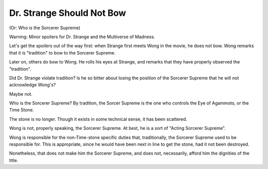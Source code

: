 Dr. Strange Should Not Bow
==========================

(Or: Who is the Sorcerer Supreme)

Warning:
Minor spoilers for
Dr. Strange and the Multiverse of Madness.

Let's get the spoilers out of the way first:
when Strange first meets Wong in the movie,
he does not bow.
Wong remarks that it is
"tradition"
to bow to the Sorcerer Supreme.

Later on,
others do bow to Wong.
He rolls his eyes at
Strange,
and remarks that they have
properly observed
the
"tradition".

Did Dr. Strange violate tradition?
Is he so bitter about losing the position of the
Sorcerer Supreme
that he will not acknowledge Wong's?

Maybe not.

Who is the
Sorcerer Supreme?
By tradition,
the Sorcer Supreme
is the one who controls the
Eye of Agammoto,
or the
Time Stone.

The stone is no longer.
Though it exists in some technical sense,
it has been scattered.

Wong is not,
properly speaking,
the Sorcerer Supreme.
At best,
he is a sort of
"Acting Sorcerer Supreme".

Wong is responsible for the
non-Time-stone specific
duties that,
traditionally,
the Sorcerer Supreme
used to be responsible for.
This is appropriate,
since he would have been
next in line to get
the stone,
had it not been destroyed.

Nonetheless,
that does not make him the
Sorcerer Supreme,
and does not,
necessarily,
afford him the dignities of the
title.
